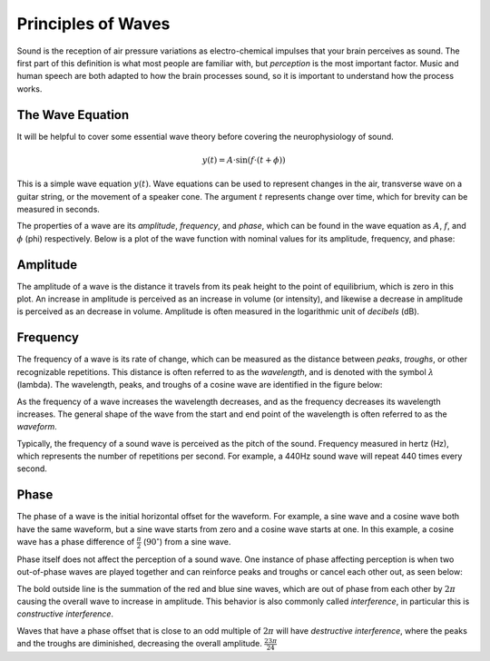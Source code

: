 *******************
Principles of Waves
*******************

Sound is the reception of air pressure variations as electro-chemical impulses
that your brain perceives as sound. The first part of this definition is what
most people are familiar with, but *perception* is the most important factor.
Music and human speech are both adapted to how the brain processes sound, so it
is important to understand how the process works.

The Wave Equation
=================

It will be helpful to cover some essential wave theory before covering the
neurophysiology of sound.

.. math::

   y(t) = A \cdot \sin(f \cdot (t + \phi))

This is a simple wave equation :math:`y(t)`. Wave equations can be used to
represent changes in the air, transverse wave on a guitar string, or the
movement of a speaker cone. The argument :math:`t` represents change over time,
which for brevity can be measured in seconds. 

The properties of a wave are its *amplitude*, *frequency*, and *phase*, which
can be found in the wave equation as :math:`A`, :math:`f`, and :math:`\phi`
(phi) respectively. Below is a plot of the wave function with nominal values
for its amplitude, frequency, and phase:

.. plot::

   import matplotlib.pyplot as plt
   import numpy as np

   t = np.arange(0.0, 4.0, 0.02)
   plt.plot(t, np.sin(2*np.pi*t), '-', lw=3, color='#355C7D')
   plt.title('Simple Wave Equation: sin(2pi(t))')
   plt.ylim(-1.5,1.5)
   plt.show()

Amplitude
=========

The amplitude of a wave is the distance it travels from its peak height to the
point of equilibrium, which is zero in this plot. An increase in amplitude is
perceived as an increase in volume (or intensity), and likewise a decrease in
amplitude is perceived as an decrease in volume. Amplitude is often measured in
the logarithmic unit of *decibels* (dB).

Frequency
=========

The frequency of a wave is its rate of change, which can be measured as the
distance between *peaks*, *troughs*, or other recognizable repetitions. This
distance is often referred to as the *wavelength*, and is denoted with the
symbol :math:`\lambda` (lambda). The wavelength, peaks, and troughs of a cosine
wave are identified in the figure below:

.. plot::

   import numpy as np
   import matplotlib.pyplot as plt

   plt.figure(1)
   plt.subplot(211)
   t = np.arange(0.0, 5.0, 0.02)
   s = np.cos(2*np.pi*t)
   line, = plt.plot(t, s, lw=3, color='#355C7D')

   plt.annotate('Peak', xy=(2, 1), xytext=(3, 1.5),
               arrowprops=dict(facecolor='#3E4349', shrink=0.05, linewidth=0.1),
               )

   plt.annotate('Trough', xy=(2.5, -1), xytext=(4, -1.5),
               arrowprops=dict(facecolor='#3E4349', shrink=0.05, linewidth=0.1),
               )

   plt.title('Peaks, Troughs, and Wavelengths')            
   plt.ylim(-2,2)

   plt.subplot(212)
   line, = plt.plot(t, s, lw=3, color='#355C7D')
   plt.annotate("",
               xy=(2, 1.1), xycoords='data',
               xytext=(3, 1.1), textcoords='data',
               arrowprops=dict(arrowstyle="-", #linestyle="dashed",
                               color="#3E4349",
                               patchB=None,
                               shrinkB=0,
                               connectionstyle="bar",
                               ),
               )

   plt.annotate("",
               xy=(1.5, -1.1), xycoords='data',
               xytext=(2.5, -1.1), textcoords='data',
               arrowprops=dict(arrowstyle="-", #linestyle="dashed",
                               color="#3E4349",
                               patchB=None,
                               shrinkB=0,
                               connectionstyle="bar,fraction=-0.3",
                               ),
               )

   plt.text(2.45, 1.25, r'$\lambda$', fontsize=18)
   plt.text(1.95, -1.5, r'$\lambda$', fontsize=18)
   plt.ylim(-2,2)

As the frequency of a wave increases the wavelength decreases, and as the
frequency decreases its wavelength increases. The general shape of the wave
from the start and end point of the wavelength is often referred to as the
*waveform*.

Typically, the frequency of a sound wave is perceived as the pitch of the
sound. Frequency measured in hertz (Hz), which represents the number of
repetitions per second. For example, a 440Hz sound wave will repeat 440 times
every second.

Phase
=====

The phase of a wave is the initial horizontal offset for the waveform. For
example, a sine wave and a cosine wave both have the same waveform, but a sine
wave starts from zero and a cosine wave starts at one. In this example, a
cosine wave has a phase difference of :math:`\frac{\pi}{2}`
(:math:`90^{\circ}`) from a sine wave.

Phase itself does not affect the perception of a sound wave. One instance of
phase affecting perception is when two out-of-phase waves are played together
and can reinforce peaks and troughs or cancel each other out, as seen below:

.. plot::

   import matplotlib.pyplot as plt
   from numpy import pi
   from numpy import sin
   import numpy as np

   t = np.arange(0.0, 4.0, 0.02)
   phi = 2*pi

   plt.plot(t, sin(2*pi*t), color='#C06C84')
   plt.plot(t, 0.5*sin(2*pi*t+phi), color='#355C7D')
   plt.plot(t, sin(2*pi*t) + 0.5*sin(2*pi*t+phi), color='#F8B195', lw=3)
   plt.title('Constructive Interference')
   plt.ylim(-2,2)
   plt.show()

The bold outside line is the summation of the red and blue sine waves, which
are out of phase from each other by :math:`2\pi` causing the overall wave to
increase in amplitude. This behavior is also commonly called *interference*, in
particular this is *constructive interference*.

Waves that have a phase offset that is close to an odd multiple of :math:`2\pi`
will have *destructive interference*, where the peaks and the troughs are
diminished, decreasing the overall amplitude. :math:`\frac{23\pi}{24}`

.. plot::

   import matplotlib.pyplot as plt
   from numpy import pi
   from numpy import sin
   import numpy as np

   t = np.arange(0.0, 4.0, 0.02)
   phi = 23*pi/24

   plt.plot(t, sin(2*pi*t), color='#C06C84')
   plt.plot(t, sin(2*pi*t+phi), color='#355C7D')
   plt.plot(t, sin(2*pi*t)+sin(2*pi*t+phi), color='#F8B195', lw=3)
   plt.title('Destructive Interference')
   plt.ylim(-1.5,1.5)
   plt.show()
